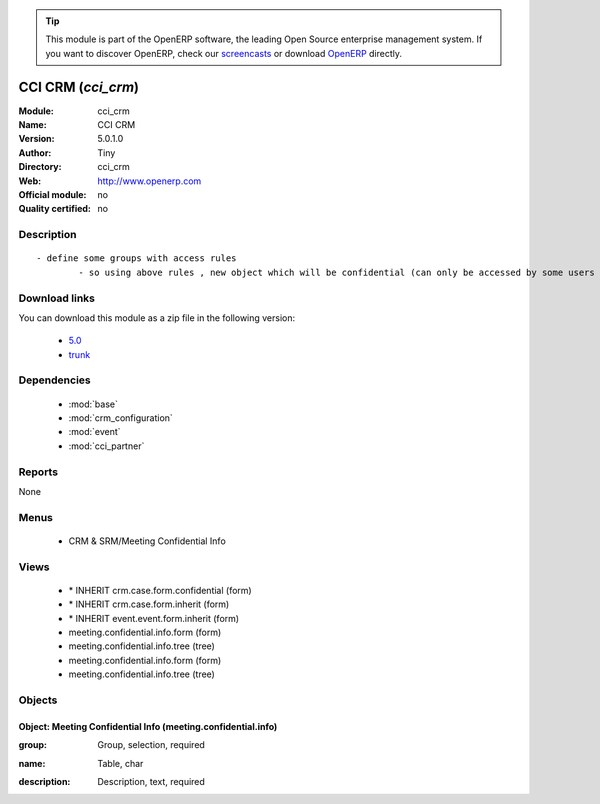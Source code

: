 
.. i18n: .. module:: cci_crm
.. i18n:     :synopsis: CCI CRM 
.. i18n:     :noindex:
.. i18n: .. 
..

.. module:: cci_crm
    :synopsis: CCI CRM 
    :noindex:
.. 

.. i18n: .. raw:: html
.. i18n: 
.. i18n:       <br />
.. i18n:     <link rel="stylesheet" href="../_static/hide_objects_in_sidebar.css" type="text/css" />
..

.. raw:: html

      <br />
    <link rel="stylesheet" href="../_static/hide_objects_in_sidebar.css" type="text/css" />

.. i18n: .. tip:: This module is part of the OpenERP software, the leading Open Source 
.. i18n:   enterprise management system. If you want to discover OpenERP, check our 
.. i18n:   `screencasts <http://openerp.tv>`_ or download 
.. i18n:   `OpenERP <http://openerp.com>`_ directly.
..

.. tip:: This module is part of the OpenERP software, the leading Open Source 
  enterprise management system. If you want to discover OpenERP, check our 
  `screencasts <http://openerp.tv>`_ or download 
  `OpenERP <http://openerp.com>`_ directly.

.. i18n: .. raw:: html
.. i18n: 
.. i18n:     <div class="js-kit-rating" title="" permalink="" standalone="yes" path="/cci_crm"></div>
.. i18n:     <script src="http://js-kit.com/ratings.js"></script>
..

.. raw:: html

    <div class="js-kit-rating" title="" permalink="" standalone="yes" path="/cci_crm"></div>
    <script src="http://js-kit.com/ratings.js"></script>

.. i18n: CCI CRM (*cci_crm*)
.. i18n: ===================
.. i18n: :Module: cci_crm
.. i18n: :Name: CCI CRM
.. i18n: :Version: 5.0.1.0
.. i18n: :Author: Tiny
.. i18n: :Directory: cci_crm
.. i18n: :Web: http://www.openerp.com
.. i18n: :Official module: no
.. i18n: :Quality certified: no
..

CCI CRM (*cci_crm*)
===================
:Module: cci_crm
:Name: CCI CRM
:Version: 5.0.1.0
:Author: Tiny
:Directory: cci_crm
:Web: http://www.openerp.com
:Official module: no
:Quality certified: no

.. i18n: Description
.. i18n: -----------
..

Description
-----------

.. i18n: ::
.. i18n: 
.. i18n:   - define some groups with access rules
.. i18n:           - so using above rules , new object which will be confidential (can only be accessed by some users of group)
..

::

  - define some groups with access rules
          - so using above rules , new object which will be confidential (can only be accessed by some users of group)

.. i18n: Download links
.. i18n: --------------
..

Download links
--------------

.. i18n: You can download this module as a zip file in the following version:
..

You can download this module as a zip file in the following version:

.. i18n:   * `5.0 <http://www.openerp.com/download/modules/5.0/cci_crm.zip>`_
.. i18n:   * `trunk <http://www.openerp.com/download/modules/trunk/cci_crm.zip>`_
..

  * `5.0 <http://www.openerp.com/download/modules/5.0/cci_crm.zip>`_
  * `trunk <http://www.openerp.com/download/modules/trunk/cci_crm.zip>`_

.. i18n: Dependencies
.. i18n: ------------
..

Dependencies
------------

.. i18n:  * :mod:`base`
.. i18n:  * :mod:`crm_configuration`
.. i18n:  * :mod:`event`
.. i18n:  * :mod:`cci_partner`
..

 * :mod:`base`
 * :mod:`crm_configuration`
 * :mod:`event`
 * :mod:`cci_partner`

.. i18n: Reports
.. i18n: -------
..

Reports
-------

.. i18n: None
..

None

.. i18n: Menus
.. i18n: -------
..

Menus
-------

.. i18n:  * CRM & SRM/Meeting Confidential Info
..

 * CRM & SRM/Meeting Confidential Info

.. i18n: Views
.. i18n: -----
..

Views
-----

.. i18n:  * \* INHERIT crm.case.form.confidential (form)
.. i18n:  * \* INHERIT crm.case.form.inherit (form)
.. i18n:  * \* INHERIT event.event.form.inherit (form)
.. i18n:  * meeting.confidential.info.form (form)
.. i18n:  * meeting.confidential.info.tree (tree)
.. i18n:  * meeting.confidential.info.form (form)
.. i18n:  * meeting.confidential.info.tree (tree)
..

 * \* INHERIT crm.case.form.confidential (form)
 * \* INHERIT crm.case.form.inherit (form)
 * \* INHERIT event.event.form.inherit (form)
 * meeting.confidential.info.form (form)
 * meeting.confidential.info.tree (tree)
 * meeting.confidential.info.form (form)
 * meeting.confidential.info.tree (tree)

.. i18n: Objects
.. i18n: -------
..

Objects
-------

.. i18n: Object: Meeting Confidential Info (meeting.confidential.info)
.. i18n: #############################################################
..

Object: Meeting Confidential Info (meeting.confidential.info)
#############################################################

.. i18n: :group: Group, selection, required
..

:group: Group, selection, required

.. i18n: :name: Table, char
..

:name: Table, char

.. i18n: :description: Description, text, required
..

:description: Description, text, required
